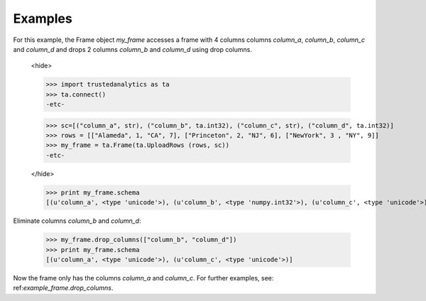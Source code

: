 Examples
--------
For this example, the Frame object *my_frame* accesses a frame with 4 columns
columns *column_a*, *column_b*, *column_c* and *column_d* and drops 2 columns *column_b* and *column_d* using drop columns.


    <hide>

    >>> import trustedanalytics as ta
    >>> ta.connect()
    -etc-
    
    >>> sc=[("column_a", str), ("column_b", ta.int32), ("column_c", str), ("column_d", ta.int32)]
    >>> rows = [["Alameda", 1, "CA", 7], ["Princeton", 2, "NJ", 6], ["NewYork", 3 , "NY", 9]]
    >>> my_frame = ta.Frame(ta.UploadRows (rows, sc))
    -etc-

    </hide>

    >>> print my_frame.schema
    [(u'column_a', <type 'unicode'>), (u'column_b', <type 'numpy.int32'>), (u'column_c', <type 'unicode'>), (u'column_d', <type 'numpy.int32'>)]


Eliminate columns *column_b* and *column_d*:

    >>> my_frame.drop_columns(["column_b", "column_d"])
    >>> print my_frame.schema
    [(u'column_a', <type 'unicode'>), (u'column_c', <type 'unicode'>)]

Now the frame only has the columns *column_a* and *column_c*.
For further examples, see: ref:`example_frame.drop_columns`.



